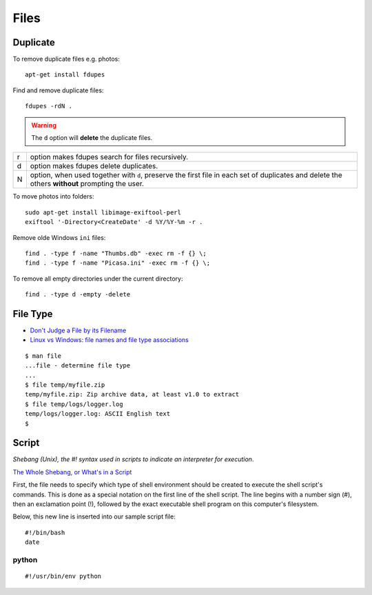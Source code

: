 Files
*****

.. highlight:: bash

Duplicate
=========

To remove duplicate files e.g. photos::

  apt-get install fdupes

Find and remove duplicate files::

  fdupes -rdN .

.. warning:: The ``d`` option will **delete** the duplicate files.

===== ========================================================================
r     option makes fdupes search for files recursively.
d     option makes fdupes delete duplicates.
N     option, when used together with ``d``, preserve the first file in each
      set of duplicates and delete the others **without** prompting the user.
===== ========================================================================

To move photos into folders::

  sudo apt-get install libimage-exiftool-perl
  exiftool '-Directory<CreateDate' -d %Y/%Y-%m -r .

Remove olde Windows ``ini`` files::

  find . -type f -name "Thumbs.db" -exec rm -f {} \;
  find . -type f -name "Picasa.ini" -exec rm -f {} \;

To remove all empty directories under the current directory::

  find . -type d -empty -delete

File Type
=========

- `Don't Judge a File by its Filename`_
- `Linux vs Windows: file names and file type associations`_

::

  $ man file
  ...file - determine file type
  ...
  $ file temp/myfile.zip
  temp/myfile.zip: Zip archive data, at least v1.0 to extract
  $ file temp/logs/logger.log
  temp/logs/logger.log: ASCII English text
  $

Script
======

*Shebang (Unix), the #! syntax used in scripts to indicate an interpreter for
execution*.

`The Whole Shebang, or What's in a Script`_

First, the file needs to specify which type of shell environment should be
created to execute the shell script's commands.  This is done as a special
notation on the first line of the shell script.  The line begins with a number
sign (#), then an exclamation point (!), followed by the exact executable
shell program on this computer's filesystem.

Below, this new line is inserted into our sample script file::

  #!/bin/bash
  date

python
------

::

  #!/usr/bin/env python


.. _`Don't Judge a File by its Filename`: http://www.halley.cc/ed/linux/newcomer/filename.html
.. _`Linux vs Windows: file names and file type associations`: http://www.murga-linux.com/puppy/viewtopic.php?t=4285&sid=d68a1dad1d08b00fa159f80e9832838d
.. _`The Whole Shebang, or What's in a Script`: http://www.halley.cc/ed/linux/newcomer/shebang.html
